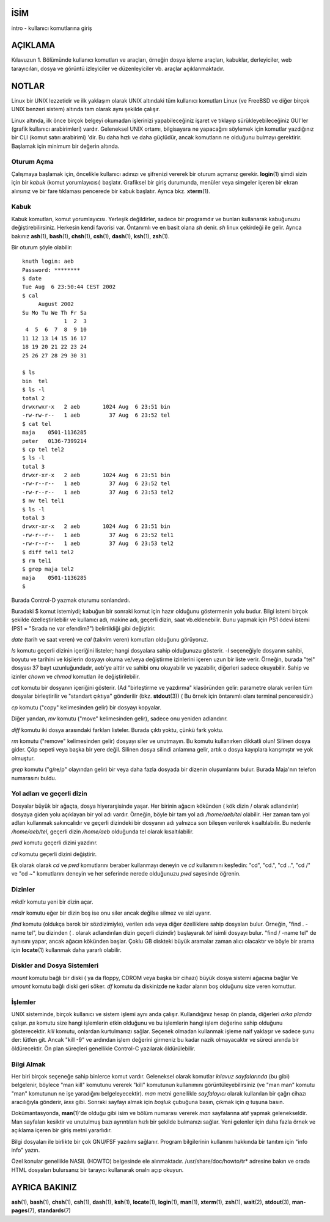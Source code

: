 İSİM
====

intro - kullanıcı komutlarına giriş

AÇIKLAMA
========

Kılavuzun 1. Bölümünde kullanıcı komutları ve araçları, örneğin dosya işleme araçları, kabuklar, derleyiciler, web tarayıcıları, dosya ve görüntü izleyiciler ve düzenleyiciler vb. araçlar açıklanmaktadır.

NOTLAR
======

Linux bir UNIX lezzetidir ve ilk yaklaşım olarak UNIX altındaki tüm kullanıcı komutları Linux (ve FreeBSD ve diğer birçok UNIX benzeri sistem) altında tam olarak aynı şekilde çalışır.

Linux altında, ilk önce birçok belgeyi okumadan işlerinizi yapabileceğiniz işaret ve tıklayıp sürükleyebileceğiniz GUI'ler (grafik kullanıcı arabirimleri) vardır. Geleneksel UNIX ortamı, bilgisayara ne yapacağını söylemek için komutlar yazdığınız bir CLI (komut satırı arabirimi) 'dir. Bu daha hızlı ve daha güçlüdür, ancak komutların ne olduğunu bulmayı gerektirir. Başlamak için minimum bir değerin altında.

Oturum Açma
-----------

Çalışmaya başlamak için, öncelikle kullanıcı adınızı ve şifrenizi vererek bir oturum açmanız gerekir. **login**\ (1) şimdi sizin için bir *kabuk* (komut yorumlayıcısı) başlatır. Grafiksel bir giriş durumunda, menüler veya simgeler içeren bir ekran alırsınız ve bir fare tıklaması pencerede bir kabuk başlatır. Ayrıca bkz. **xterm**\ (1).

Kabuk
-----

Kabuk komutları, komut yorumlayıcısı. Yerleşik değildirler, sadece bir programdır ve bunları kullanarak kabuğunuzu değiştirebilirsiniz. Herkesin kendi favorisi var. Öntanımlı ve en basit olana *sh* denir. *sh* linux çekirdeği ile gelir. Ayrıca bakınız
**ash**\ (1), **bash**\ (1), **chsh**\ (1), **csh**\ (1), **dash**\ (1),
**ksh**\ (1), **zsh**\ (1).

Bir oturum şöyle olabilir:

::

   knuth login: aeb
   Password: ********
   $ date
   Tue Aug  6 23:50:44 CEST 2002
   $ cal
        August 2002
   Su Mo Tu We Th Fr Sa
                1  2  3
    4  5  6  7  8  9 10
   11 12 13 14 15 16 17
   18 19 20 21 22 23 24
   25 26 27 28 29 30 31

   $ ls
   bin  tel
   $ ls -l
   total 2
   drwxrwxr-x   2 aeb       1024 Aug  6 23:51 bin
   -rw-rw-r--   1 aeb         37 Aug  6 23:52 tel
   $ cat tel
   maja    0501-1136285
   peter   0136-7399214
   $ cp tel tel2
   $ ls -l
   total 3
   drwxr-xr-x   2 aeb       1024 Aug  6 23:51 bin
   -rw-r--r--   1 aeb         37 Aug  6 23:52 tel
   -rw-r--r--   1 aeb         37 Aug  6 23:53 tel2
   $ mv tel tel1
   $ ls -l
   total 3
   drwxr-xr-x   2 aeb       1024 Aug  6 23:51 bin
   -rw-r--r--   1 aeb         37 Aug  6 23:52 tel1
   -rw-r--r--   1 aeb         37 Aug  6 23:53 tel2
   $ diff tel1 tel2
   $ rm tel1
   $ grep maja tel2
   maja    0501-1136285
   $

Burada Control-D yazmak oturumu sonlandırdı.

Buradaki $ komut istemiydi; kabuğun bir sonraki komut için hazır olduğunu göstermenin yolu budur. Bilgi istemi birçok şekilde özelleştirilebilir ve kullanıcı adı, makine adı, geçerli dizin, saat vb.eklenebilir. Bunu yapmak için PS1 ödevi istemi (PS1 = "Sırada ne var efendim?")  belirtildiği gibi değiştirir.

*date* (tarih ve saat veren) ve *cal* (takvim veren) komutları olduğunu görüyoruz.

*ls* komutu geçerli dizinin içeriğini listeler; hangi dosyalara sahip olduğunuzu gösterir. *-l* seçeneğiyle dosyanın sahibi, boyutu ve tarihini ve kişilerin dosyayı okuma ve/veya değiştirme izinlerini içeren uzun bir liste verir. Örneğin, burada "tel" dosyası 37 bayt uzunluğundadır, aeb'ye aittir ve sahibi onu okuyabilir ve yazabilir, diğerleri sadece okuyabilir. Sahip ve izinler *chown* ve *chmod* komutları ile değiştirilebilir.

*cat* komutu bir dosyanın içeriğini gösterir. (Ad "birleştirme ve yazdırma" klasöründen gelir: parametre olarak verilen tüm dosyalar birleştirilir ve "standart çıktıya" gönderilir (bkz. **stdout**\ (3)) ( Bu örnek için öntanımlı olanı terminal penceresidir.)

*cp* komutu ("copy" kelimesinden gelir) bir dosyayı kopyalar.

Diğer yandan, *mv* komutu ("move" kelimesinden gelir), sadece onu yeniden adlandırır.

*diff* komutu iki dosya arasındaki farkları listeler. Burada çıktı yoktu, çünkü fark yoktu.

*rm* komutu ("remove" kelimesinden gelir) dosyayı siler ve unutmayın. Bu komutu kullanırken dikkatli olun! Silinen dosya gider. Çöp sepeti veya başka bir yere değil. Silinen dosya silindi anlamına gelir, artık o dosya kayıplara karışmıştır ve yok olmuştur.

*grep* komutu ("g/re/p" olayından gelir) bir veya daha fazla dosyada bir dizenin oluşumlarını bulur. Burada Maja'nın telefon numarasını buldu.


Yol adları ve geçerli dizin
---------------------------

Dosyalar büyük bir ağaçta, dosya hiyerarşisinde yaşar. Her birinin ağacın kökünden ( kök dizin / olarak adlandırılır) dosyaya giden yolu açıklayan bir yol adı vardır. Örneğin, böyle bir tam yol adı */home/aeb/tel* olabilir. Her zaman tam yol adları kullanmak sakıncalıdır ve geçerli dizindeki bir dosyanın adı yalnızca son bileşen verilerek kısaltılabilir. Bu nedenle */home/aeb/tel*, geçerli dizin */home/aeb* olduğunda tel olarak kısaltılabilir.

*pwd* komutu geçerli dizini yazdırır.

*cd* komutu geçerli dizini değiştirir.

Ek olarak olarak *cd* ve *pwd* komutlarını beraber kullanmayı deneyin ve *cd* kullanımını keşfedin: "cd",
"cd.", "cd ..", "cd /" ve "cd ~" komutlarını deneyin ve her seferinde nerede olduğunuzu *pwd* sayesinde öğrenin.

Dizinler
--------

*mkdir* komutu yeni bir dizin açar.

*rmdir* komutu eğer bir dizin boş ise onu siler ancak değilse silmez ve sizi uyarır.

*find* komutu (oldukça barok bir sözdizimiyle), verilen ada veya diğer özelliklere sahip dosyaları bulur. Örneğin, "find . -name tel", bu dizinden ( *.* olarak adlandırılan dizin geçerli dizindir) başlayarak *tel* isimli dosyayı bulur. "find / -name tel" de aynısını yapar, ancak ağacın kökünden başlar. Çoklu GB diskteki büyük aramalar zaman alıcı olacaktır ve böyle bir arama için **locate**\ (1) kullanmak daha yararlı olabilir.


Diskler and Dosya Sistemleri
----------------------------

*mount* komutu bağlı bir diski ( ya da floppy, CDROM veya başka bir cihazı) büyük dosya sistemi ağacına bağlar
Ve *umount* komutu bağlı diski geri söker. *df* komutu da diskinizde ne kadar alanın boş olduğunu size veren komuttur.

İşlemler
--------

UNIX sisteminde, birçok kullanıcı ve sistem işlemi aynı anda çalışır. Kullandığınız hesap ön planda, diğerleri *arka planda* çalışır. *ps* komutu size hangi işlemlerin etkin olduğunu ve bu işlemlerin hangi işlem değerine sahip olduğunu gösterecektir. *kill* komutu, onlardan kurtulmanızı sağlar. Seçenek olmadan kullanmak işleme naif yaklaşır ve sadece şunu der: lütfen git. Ancak "kill -9" ve ardından işlem değerini girmeniz bu kadar nazik olmayacaktır ve süreci anında bir öldürecektir. Ön plan süreçleri genellikle Control-C yazılarak öldürülebilir.


Bilgi Almak
-----------

Her biri birçok seçeneğe sahip binlerce komut vardır. Geleneksel olarak komutlar *kılavuz sayfalarında* (bu gibi) belgelenir, böylece "man kill" komutunu vererek "kill" komutunun kullanımını görüntüleyebilirsiniz (ve "man man" komutu "man" komutunun ne işe yaradığını belgeleyecektir). *man* metni genellikle *sayfalayıcı* olarak kullanılan bir çağrı cihazı aracılığıyla gönderir, *less* gibi. Sonraki sayfayı almak için *boşluk* çubuğuna basın, çıkmak için *q* tuşuna basın.

Dokümantasyonda, **man**\ (1)'de olduğu gibi isim ve bölüm numarası vererek *man* sayfalarına atıf yapmak gelenekseldir. Man sayfaları kesiktir ve unutulmuş bazı ayrıntıları hızlı bir şekilde bulmanızı sağlar. Yeni gelenler için daha fazla örnek ve açıklama içeren bir giriş metni yararlıdır.

Bilgi dosyaları ile birlikte bir çok GNU/FSF yazılımı sağlanır. Program bilgilerinin kullanımı hakkında bir tanıtım için "info info" yazın.

Özel konular genellikle NASIL (HOWTO) belgesinde ele alınmaktadır. /usr/share/doc/howto/tr* adresine bakın ve orada HTML dosyaları bulursanız bir tarayıcı kullanarak onalrı açıp okuyun.


AYRICA BAKINIZ
==============

**ash**\ (1), **bash**\ (1), **chsh**\ (1), **csh**\ (1), **dash**\ (1),
**ksh**\ (1), **locate**\ (1), **login**\ (1), **man**\ (1),
**xterm**\ (1), **zsh**\ (1), **wait**\ (2), **stdout**\ (3),
**man-pages**\ (7), **standards**\ (7)
